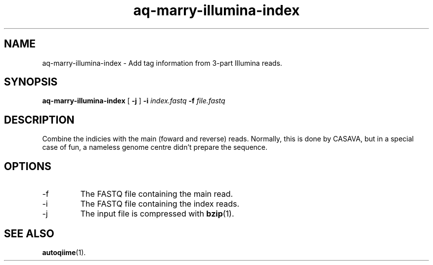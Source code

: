 .\" Authors: Andre Masella
.TH aq-marry-illumina-index 1 "October 2011" "1.2" "USER COMMANDS"
.SH NAME 
aq-marry-illumina-index \- Add tag information from 3-part Illumina reads.
.SH SYNOPSIS
.B aq-marry-illumina-index
[
.B \-j
] 
.B \-i 
.I index.fastq
.B \-f 
.I file.fastq
.SH DESCRIPTION
Combine the indicies with the main (foward and reverse) reads. Normally, this is done by CASAVA, but in a special case of fun, a nameless genome centre didn't prepare the sequence.
.SH OPTIONS
.TP
\-f
The FASTQ file containing the main read.
.TP
\-i
The FASTQ file containing the index reads.
.TP
\-j
The input file is compressed with
.BR bzip (1).
.SH SEE ALSO
.BR autoqiime (1).
